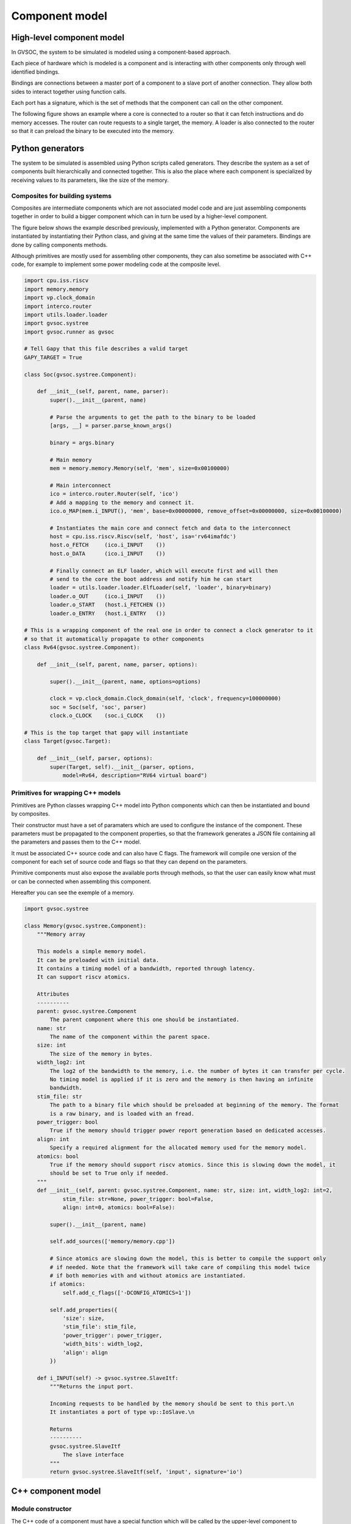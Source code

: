 Component model
===============

High-level component model
..........................

In GVSOC, the system to be simulated is modeled using a component-based approach.

Each piece of hardware which is modeled is a component and is interacting with other components
only through well identified bindings.

Bindings are connections between a master port of a component to a slave port of another connection.
They allow both sides to interact together using function calls.

Each port has a signature, which is the set of methods that the component can call on the other
component.

The following figure shows an example where a core is connected to a router so that it can
fetch instructions and do memory accesses. The router can route requests to a single target, the memory.
A loader is also connected to the router so that it can preload the binary to be executed into the
memory.

.. image:: images/component_model.png


Python generators
.................

The system to be simulated is assembled using Python scripts called generators. They describe the
system as a set of components built hierarchically and connected together. This is also the place
where each component is specialized by receiving values to its parameters, like the size of the memory.

Composites for building systems
###############################

Composites are intermediate components which are not associated model code and are just assembling
components together in order to build a bigger component which can in turn be used by a higher-level
component.

The figure below shows the example described previously, implemented with a Python generator.
Components are instantiated by instantiating their Python class, and giving at the same time the values
of their parameters. Bindings are done by calling components methods.

Although primitives are mostly used for assembling other components, they can also sometime be associated
with C++ code, for example to implement some power modeling code at the composite level.

.. code-block:: python

    import cpu.iss.riscv
    import memory.memory
    import vp.clock_domain
    import interco.router
    import utils.loader.loader
    import gvsoc.systree
    import gvsoc.runner as gvsoc

    # Tell Gapy that this file describes a valid target
    GAPY_TARGET = True

    class Soc(gvsoc.systree.Component):

        def __init__(self, parent, name, parser):
            super().__init__(parent, name)

            # Parse the arguments to get the path to the binary to be loaded
            [args, __] = parser.parse_known_args()

            binary = args.binary

            # Main memory
            mem = memory.memory.Memory(self, 'mem', size=0x00100000)

            # Main interconnect
            ico = interco.router.Router(self, 'ico')
            # Add a mapping to the memory and connect it.
            ico.o_MAP(mem.i_INPUT(), 'mem', base=0x00000000, remove_offset=0x00000000, size=0x00100000)

            # Instantiates the main core and connect fetch and data to the interconnect
            host = cpu.iss.riscv.Riscv(self, 'host', isa='rv64imafdc')
            host.o_FETCH     (ico.i_INPUT    ())
            host.o_DATA      (ico.i_INPUT    ())

            # Finally connect an ELF loader, which will execute first and will then
            # send to the core the boot address and notify him he can start
            loader = utils.loader.loader.ElfLoader(self, 'loader', binary=binary)
            loader.o_OUT     (ico.i_INPUT    ())
            loader.o_START   (host.i_FETCHEN ())
            loader.o_ENTRY   (host.i_ENTRY   ())

    # This is a wrapping component of the real one in order to connect a clock generator to it
    # so that it automatically propagate to other components
    class Rv64(gvsoc.systree.Component):

        def __init__(self, parent, name, parser, options):

            super().__init__(parent, name, options=options)

            clock = vp.clock_domain.Clock_domain(self, 'clock', frequency=100000000)
            soc = Soc(self, 'soc', parser)
            clock.o_CLOCK    (soc.i_CLOCK    ())

    # This is the top target that gapy will instantiate
    class Target(gvsoc.Target):

        def __init__(self, parser, options):
            super(Target, self).__init__(parser, options,
                model=Rv64, description="RV64 virtual board")



Primitives for wrapping C++ models
##################################

Primitives are Python classes wrapping C++ model into Python components which can then be instantiated
and bound by composites.

Their constructor must have a set of paramaters which are used to configure the instance of the
component. These parameters must be propagated to the component properties, so that the framework
generates a JSON file containing all the parameters and passes them to the C++ model.

It must be associated C++ source code and can also have C flags. The framework will compile one version
of the component for each set of source code and flags so that they can depend on the parameters.

Primitive components must also expose the available ports through methods, so that the user can easily
know what must or can be connected when assembling this component.

Hereafter you can see the exemple of a memory.

.. code-block:: python

    import gvsoc.systree

    class Memory(gvsoc.systree.Component):
        """Memory array

        This models a simple memory model.
        It can be preloaded with initial data.
        It contains a timing model of a bandwidth, reported through latency.
        It can support riscv atomics.

        Attributes
        ----------
        parent: gvsoc.systree.Component
            The parent component where this one should be instantiated.
        name: str
            The name of the component within the parent space.
        size: int
            The size of the memory in bytes.
        width_log2: int
            The log2 of the bandwidth to the memory, i.e. the number of bytes it can transfer per cycle.
            No timing model is applied if it is zero and the memory is then having an infinite
            bandwidth.
        stim_file: str
            The path to a binary file which should be preloaded at beginning of the memory. The format
            is a raw binary, and is loaded with an fread.
        power_trigger: bool
            True if the memory should trigger power report generation based on dedicated accesses.
        align: int
            Specify a required alignment for the allocated memory used for the memory model.
        atomics: bool
            True if the memory should support riscv atomics. Since this is slowing down the model, it
            should be set to True only if needed.
        """
        def __init__(self, parent: gvsoc.systree.Component, name: str, size: int, width_log2: int=2,
                stim_file: str=None, power_trigger: bool=False,
                align: int=0, atomics: bool=False):

            super().__init__(parent, name)

            self.add_sources(['memory/memory.cpp'])

            # Since atomics are slowing down the model, this is better to compile the support only
            # if needed. Note that the framework will take care of compiling this model twice
            # if both memories with and without atomics are instantiated.
            if atomics:
                self.add_c_flags(['-DCONFIG_ATOMICS=1'])

            self.add_properties({
                'size': size,
                'stim_file': stim_file,
                'power_trigger': power_trigger,
                'width_bits': width_log2,
                'align': align
            })

        def i_INPUT(self) -> gvsoc.systree.SlaveItf:
            """Returns the input port.

            Incoming requests to be handled by the memory should be sent to this port.\n
            It instantiates a port of type vp::IoSlave.\n

            Returns
            ----------
            gvsoc.systree.SlaveItf
                The slave interface
            """
            return gvsoc.systree.SlaveItf(self, 'input', signature='io')



C++ component model
...................

Module constructor
##################

The C++ code of a component must have a special function which will be called
by the upper-level component to instantiate this one.

This function must return a new instance of the C++ class of the component and pass it the configuration
that the function received.

Here you can see an example.

.. code-block:: cpp

    extern "C" vp::Component *gv_new(vp::ComponentConf &config)
    {
        return new Memory(config);
    }


Class declaration
#################

The class of a primitive component must inherit from *vp::Component*, as seen on this example:


.. code-block:: cpp

    #include <vp/vp.hpp>

    class Memory : public vp::Component
    {

    public:
        Memory(vp::ComponentConf &config);
    };

In case a composite needs to include some C++, it must then inherit from *vp::Composite*, like in
this example:

.. code-block:: cpp

    #include <utils/composite.hpp>

    class Cluster : public vp::Composite
    {

    public:
        Cluster(vp::ComponentConf &config);
    };


Class constructor
#################

Here are examples of constructors for both primitives and composites:

.. code-block:: cpp

    Memory::Memory(vp::ComponentConf &config)
        : vp::Component(config)
    {
    }

.. code-block:: cpp

    Cluster::Cluster(vp::ComponentConf &config)
        : vp::Composite(config)
    {
    }


Port declaration
################

The ports of the component must be first declared in the component class.

For each signature, there is a pair of C++ classes, one for master port and one
for slave port, which can be used to declare the port with the right signature.

Some signature like the wire interface, are templates.

.. code-block:: cpp

    class Memory : public vp::Component
    {

    public:
        Memory(vp::ComponentConf &config);

    private:
        static vp::IoReqStatus request_handler(vp::Block *__this, vp::IoReq *req);

        vp::IoSlave request_itf;

        vp::WireMaster<bool> notif_itf;
    };

Then the ports must be configured. The name given here is the one that the Python generator
should return.

All the slave interfaces must be associated callbacks, which are methods which will
get called, when the port on the other side is called. The slave is supposed
to implement the associated activity in this callback.

Master ports can sometime also have callbacks, to make the binding bidirectional.

.. code-block:: cpp

    Memory::Memory(vp::ComponentConf &config)
        : vp::Component(config)
    {
        this->request_itf.set_req_meth(&Memory::request_handler);
        this->new_slave_port("input", &this->request_itf);

        this->new_master_port("notif", &this->notif_itf);
    }

Here is the list of available port signatures.

.. list-table:: Available port signature
   :header-rows: 1

   * - Name
     - Path in core module
     - Ports
   * - Clock domain registration
     - engine/include/vp/itf/clk.hpp
     - ClkMaster -> ClkSlave
   * - Clock configuration
     - engine/include/vp/itf/clock.hpp
     - ClockMaster -> ClockSlave
   * - Wire
     - engine/include/vp/itf/wire.hpp
     - WireMaster -> WireSlave
   * - Memory-mapped IO requests
     - engine/include/vp/itf/io.hpp
     - IoMaster -> IoSlave
   * - I2C
     - engine/include/vp/itf/i2c.hpp
     - I2cMaster -> I2cSlave
   * - JTAG
     - engine/include/vp/itf/jtag.hpp
     - JtagMaster -> JtagSlave
   * - I2S
     - engine/include/vp/itf/i2s.hpp
     - I2sMaster -> I2sSlave
   * - SPI
     - engine/include/vp/itf/qspim.hpp
     - QspimMaster -> QspimSlave
   * - Hyperbus
     - engine/include/vp/itf/hyper.hpp
     - HyperMaster -> HyperSlave
   * - CPI
     - engine/include/vp/itf/cpi.hpp
     - CpiMaster -> CpiSlave
   * - UART
     - engine/include/vp/itf/uart.hpp
     - UartMaster -> UartSlave


Port method implementation
##########################

As seen earlier, ports methods must be implemented with class methods, which will get
called when the remote port is called.

They must be static methods, as we can see on this example:
.. code-block:: cpp

    static vp::IoReqStatus req(vp::Block *__this, vp::IoReq *req);

The class instance is always passed as first argument and can be casted to the component class:

.. code-block:: cpp

    vp::IoReqStatus Memory::req(vp::Block *__this, vp::IoReq *req)
    {
        Memory *_this = (Memory *)__this;


Port method call
################

On the caller side, the port is called simply by calling the right method on the port.
Each port has his own set of methods coming from the signature.

.. code-block:: cpp

    void Memory::reset(bool active)
    {
        if (!active)
        {
            this->notif_itf.sync(true);
        }
    }

Component JSON configuration
############################

Each Python component has a set of properties which are passed to the C++ model through
a JSON configuration.

They usualy come from the Python wrapper parameters and needs to be propagated as properties:

.. code-block:: python

    def __init__(self, parent: gvsoc.systree.Component, name: str, size: int, width_log2: int=2,
            stim_file: str=None, power_trigger: bool=False,
            align: int=0, atomics: bool=False):

        super().__init__(parent, name)

        self.add_properties({
            'size': size,
            'stim_file': stim_file,
            'power_trigger': power_trigger,
            'width_bits': width_log2,
            'align': align
        })


This is the JSON file generated:

.. code-block:: json

    "mem": {
        "size": 1048576,
        "stim_file": null,
        "power_trigger": false,
        "width_bits": 2,
        "align": 0,
        "vp_component": "gen_memory_memory_cpp_149327240",
        "ports": [
          "input"
        ]
    }

The properties can then be retrieved from C++ using the js::Config class which provides
a set of methods for accessing the properties according to their type:

.. code-block:: cpp

    Memory::Memory(vp::ComponentConf &config)
        : vp::Component(config)
    {
        js::Config *config = this->get_js_config();

        this->size = config->get_child_int("size");
    }

